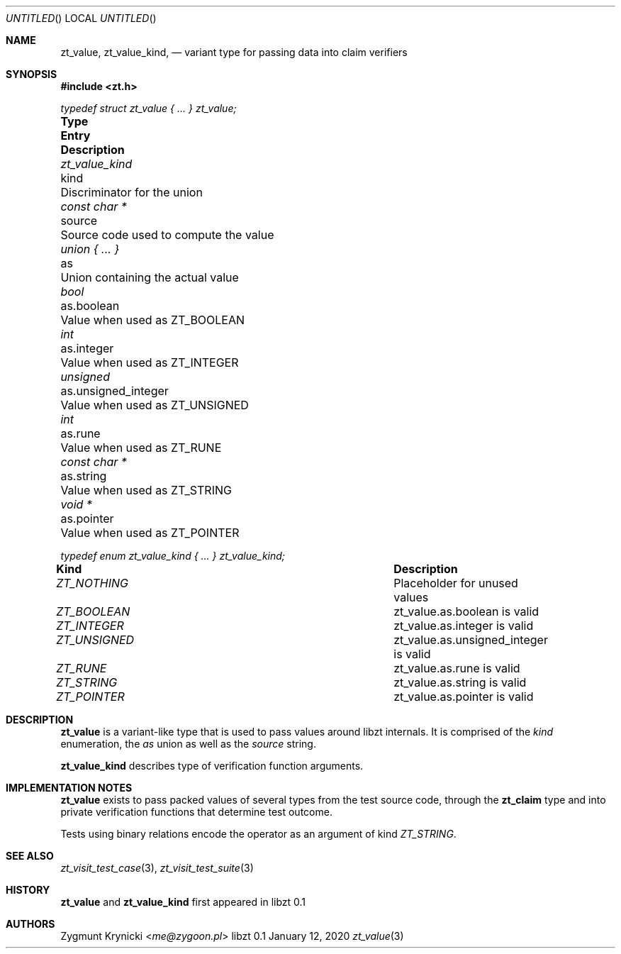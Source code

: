 .Dd January 12, 2020
.Os libzt 0.1
.Dt zt_value 3 PRM
.Sh NAME
.Nm zt_value , zt_value_kind ,
.Nd variant type for passing data into claim verifiers
.Sh SYNOPSIS
.In zt.h
.Vt typedef struct zt_value { ... } zt_value;
.Bl -column "zt_value_kind " "unsigned_integer " Description"
.It Sy Type Ta Sy Entry Ta Sy Description
.It Vt zt_value_kind Ta kind Ta Discriminator for the union
.It Vt const char * Ta source Ta Source code used to compute the value
.It Vt union { ... } Ta as Ta Union containing the actual value
.It Vt bool Ta as.boolean Ta Value when used as ZT_BOOLEAN
.It Vt int Ta as.integer Ta Value when used as ZT_INTEGER
.It Vt unsigned Ta as.unsigned_integer Ta Value when used as ZT_UNSIGNED
.It Vt int Ta as.rune Ta Value when used as ZT_RUNE
.It Vt const char * Ta as.string Ta Value when used as ZT_STRING
.It Vt void * Ta as.pointer Ta Value when used as ZT_POINTER
.El
.Pp
.Vt typedef enum zt_value_kind { ... } zt_value_kind;
.Bl -column "ZT_NOTHING " " Description"
.It Sy Kind Ta Sy Description
.It Vt ZT_NOTHING Ta Placeholder for unused values
.It Vt ZT_BOOLEAN Ta zt_value.as.boolean is valid
.It Vt ZT_INTEGER Ta zt_value.as.integer is valid
.It Vt ZT_UNSIGNED Ta zt_value.as.unsigned_integer is valid
.It Vt ZT_RUNE Ta zt_value.as.rune is valid
.It Vt ZT_STRING Ta zt_value.as.string is valid
.It Vt ZT_POINTER Ta zt_value.as.pointer is valid
.El
.Sh DESCRIPTION
.Nm zt_value
is a variant-like type that is used to pass values around libzt internals.
It is comprised of the
.Em kind
enumeration, the
.Em as
union
as well as the
.Em source
string.
.Pp
.Nm zt_value_kind
describes type of verification function arguments.
.Sh IMPLEMENTATION NOTES
.Nm zt_value
exists to pass packed values of several types from the test source code,
through the
.Nm zt_claim
type and into private verification functions that determine test outcome.
.Pp
Tests using binary relations encode the operator as an argument of kind
.Em ZT_STRING .
.Sh SEE ALSO
.Xr zt_visit_test_case 3 ,
.Xr zt_visit_test_suite 3
.Sh HISTORY
.Nm zt_value
and
.Nm zt_value_kind
first appeared in libzt 0.1
.Sh AUTHORS
.An "Zygmunt Krynicki" Aq Mt me@zygoon.pl
